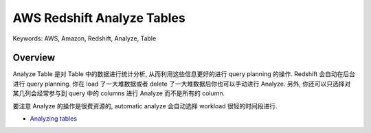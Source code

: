 AWS Redshift Analyze Tables
==============================================================================
Keywords: AWS, Amazon, Redshift, Analyze, Table


Overview
------------------------------------------------------------------------------
Analyze Table 是对 Table 中的数据进行统计分析, 从而利用这些信息更好的进行 query planning 的操作. Redshift 会自动在后台进行 query planning. 你在 load 了一大堆数据或者 delete 了一大堆数据后你也可以手动进行 Analyze. 另外, 你还可以只选择对某几列会经常参与到 query 中的 columns 进行 Analyze 而不是所有的 column.

要注意 Analyze 的操作是很费资源的, automatic analyze 会自动选择 workload 很轻的时间段进行.

- `Analyzing tables <https://docs.aws.amazon.com/redshift/latest/dg/t_Analyzing_tables.html>`_
